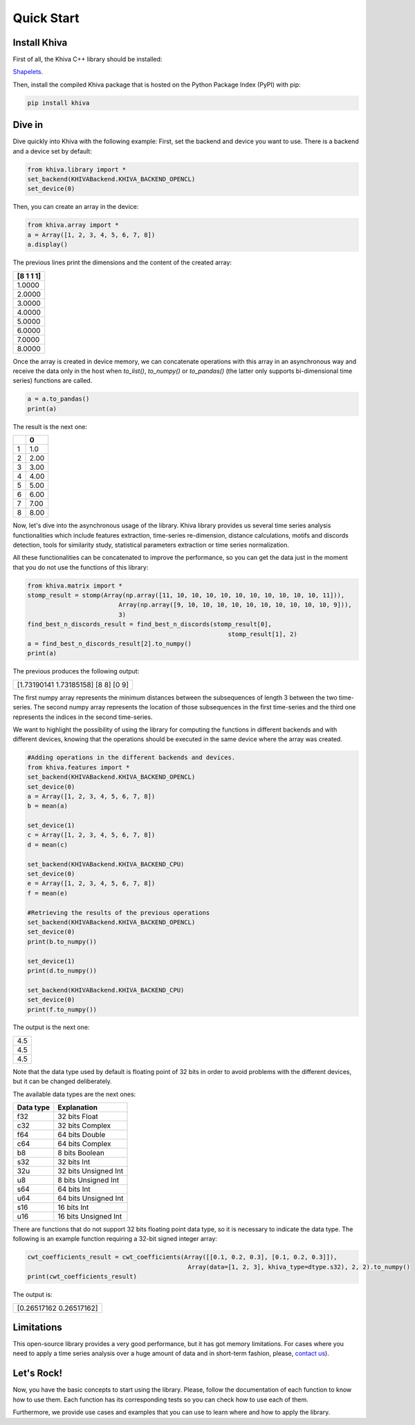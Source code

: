 .. _quick-start-label:

Quick Start
===========


Install Khiva
---------------

First of all, the Khiva C++ library should be installed:

`Shapelets <https://github.com/shapelets/khiva>`__.


Then, install the compiled Khiva package that is hosted on the Python Package Index (PyPI) with pip:

.. code:: shell

   pip install khiva


Dive in
-------

Dive quickly into Khiva with the following example:
First, set the backend and device you want to use. There is a backend and a device set by default:

.. code-block:: python

    from khiva.library import *
    set_backend(KHIVABackend.KHIVA_BACKEND_OPENCL)
    set_device(0)

Then, you can create an array in the device:

.. code-block:: python

    from khiva.array import *
    a = Array([1, 2, 3, 4, 5, 6, 7, 8])
    a.display()

The previous lines print the dimensions and the content of the created array:

+-----------+
| [8 1 1 1] |
+===========+
|1.0000     |
+-----------+
|2.0000     |
+-----------+
|3.0000     |
+-----------+
|4.0000     |
+-----------+
|5.0000     |
+-----------+
|6.0000     |
+-----------+
|7.0000     |
+-----------+
|8.0000     |
+-----------+

Once the array is created in device memory, we can concatenate operations with this
array in an asynchronous way and receive the data only in the host when `to_list()`,
`to_numpy()` or `to_pandas()` (the latter only supports bi-dimensional time series)
functions are called.

.. code-block:: python

    a = a.to_pandas()
    print(a)

The result is the next one:

+-+-------+
| | 0     |
+=+=======+
|1|1.0    |
+-+-------+
|2|2.00   |
+-+-------+
|3|3.00   |
+-+-------+
|4|4.00   |
+-+-------+
|5|5.00   |
+-+-------+
|6|6.00   |
+-+-------+
|7|7.00   |
+-+-------+
|8|8.00   |
+-+-------+

Now, let's dive into the asynchronous usage of the library.
Khiva library provides us several time series analysis functionalities which include features extraction,
time-series re-dimension, distance calculations, motifs and discords detection, tools for similarity study,
statistical parameters extraction or time series normalization.

All these functionalities can be concatenated to improve the performance, so you can get the data just in
the moment that you do not use the functions of this library:

.. code-block:: python

    from khiva.matrix import *
    stomp_result = stomp(Array(np.array([11, 10, 10, 10, 10, 10, 10, 10, 10, 10, 10, 11])),
                             Array(np.array([9, 10, 10, 10, 10, 10, 10, 10, 10, 10, 10, 9])),
                             3)
    find_best_n_discords_result = find_best_n_discords(stomp_result[0],
                                                           stomp_result[1], 2)
    a = find_best_n_discords_result[2].to_numpy()
    print(a)

The previous produces the following output:

+-------------------------------------+
| [1.73190141 1.73185158] [8 8] [0 9] |
+-------------------------------------+

The first numpy array represents the minimum distances between the subsequences of length 3 between the two time-series.
The second numpy array represents the location of those subsequences in the first time-series and the third one
represents the indices in the second time-series.

We want to highlight the possibility of using the library for computing the functions in different backends and with
different devices, knowing that the operations should be executed in the same device where the array was created.

.. code-block:: python

    #Adding operations in the different backends and devices.
    from khiva.features import *
    set_backend(KHIVABackend.KHIVA_BACKEND_OPENCL)
    set_device(0)
    a = Array([1, 2, 3, 4, 5, 6, 7, 8])
    b = mean(a)

    set_device(1)
    c = Array([1, 2, 3, 4, 5, 6, 7, 8])
    d = mean(c)

    set_backend(KHIVABackend.KHIVA_BACKEND_CPU)
    set_device(0)
    e = Array([1, 2, 3, 4, 5, 6, 7, 8])
    f = mean(e)

    #Retrieving the results of the previous operations
    set_backend(KHIVABackend.KHIVA_BACKEND_OPENCL)
    set_device(0)
    print(b.to_numpy())

    set_device(1)
    print(d.to_numpy())

    set_backend(KHIVABackend.KHIVA_BACKEND_CPU)
    set_device(0)
    print(f.to_numpy())


The output is the next one:

+-----+
| 4.5 |
+-----+
| 4.5 |
+-----+
| 4.5 |
+-----+

Note that the data type used by default is floating point of 32 bits in order to avoid problems with the different
devices, but it can be changed deliberately.

The available data types are the next ones:

+-----------+----------------------+
| Data type |  Explanation         |
+===========+======================+
| f32       | 32 bits Float        |
+-----------+----------------------+
| c32       | 32 bits Complex      |
+-----------+----------------------+
| f64       | 64 bits Double       |
+-----------+----------------------+
| c64       | 64 bits Complex      |
+-----------+----------------------+
| b8        | 8 bits Boolean       |
+-----------+----------------------+
| s32       | 32 bits Int          |
+-----------+----------------------+
| 32u       | 32 bits Unsigned Int |
+-----------+----------------------+
| u8        | 8 bits Unsigned Int  |
+-----------+----------------------+
| s64       | 64 bits Int          |
+-----------+----------------------+
| u64       | 64 bits Unsigned Int |
+-----------+----------------------+
| s16       | 16 bits Int          |
+-----------+----------------------+
| u16       | 16 bits Unsigned Int |
+-----------+----------------------+


There are functions that do not support 32 bits floating point data type, so it is necessary to indicate the data type.
The following is an example function requiring a 32-bit signed integer array:

.. code:: python

    cwt_coefficients_result = cwt_coefficients(Array([[0.1, 0.2, 0.3], [0.1, 0.2, 0.3]]),
                                                Array(data=[1, 2, 3], khiva_type=dtype.s32), 2, 2).to_numpy()
    print(cwt_coefficients_result)

The output is:

+-------------------------+
| [0.26517162 0.26517162] |
+-------------------------+


Limitations
-----------

This open-source library provides a very good performance, but it has got memory limitations.
For cases where you need to apply a time series analysis over a huge amount of data and in short-term fashion,
please, `contact us <info@shapelets.io>`_).


Let's Rock!
-----------
Now, you have the basic concepts to start using the library. Please, follow the documentation of each function to know
how to use them. Each function has its corresponding tests so you can check how to use each of them.

Furthermore, we provide use cases and examples that you can use to learn where and how to apply the library.




